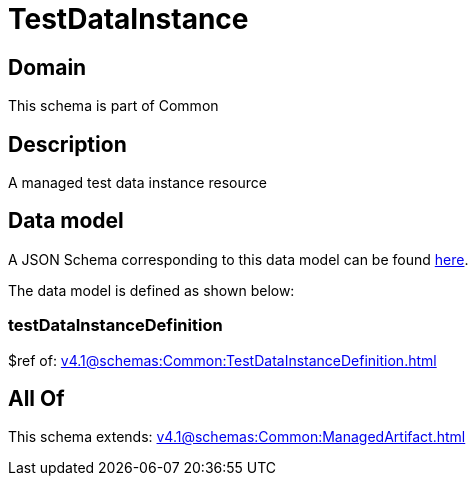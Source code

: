 = TestDataInstance

[#domain]
== Domain

This schema is part of Common

[#description]
== Description

A managed test data instance resource


[#data_model]
== Data model

A JSON Schema corresponding to this data model can be found https://tmforum.org[here].

The data model is defined as shown below:


=== testDataInstanceDefinition
$ref of: xref:v4.1@schemas:Common:TestDataInstanceDefinition.adoc[]


[#all_of]
== All Of

This schema extends: xref:v4.1@schemas:Common:ManagedArtifact.adoc[]
